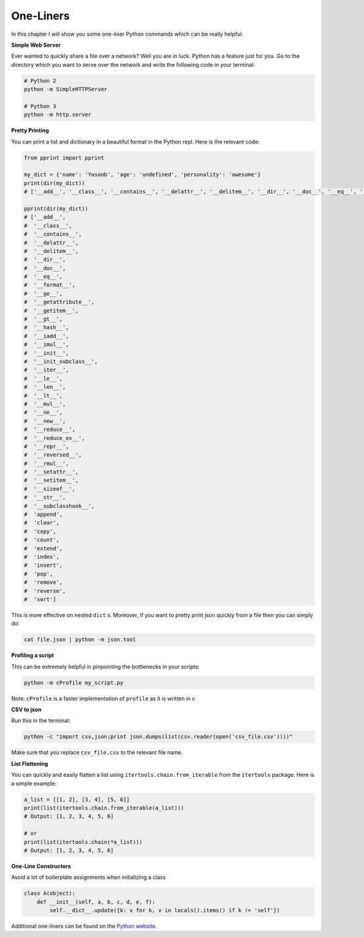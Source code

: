 One-Liners
----------

In this chapter I will show you some one-liner Python commands which can
be really helpful.

**Simple Web Server**

Ever wanted to quickly share a file over a network? Well you are in
luck. Python has a feature just for you. Go to the directory
which you want to serve over the network and write the following code in
your terminal:

.. code:: python

    # Python 2
    python -m SimpleHTTPServer

    # Python 3
    python -m http.server

**Pretty Printing**

You can print a list and dictionary in a beautiful format in the Python
repl. Here is the relevant code:

.. code:: python

    from pprint import pprint

    my_dict = {'name': 'Yasoob', 'age': 'undefined', 'personality': 'awesome'}
    print(dir(my_dict))
    # ['__add__', '__class__', '__contains__', '__delattr__', '__delitem__', '__dir__', '__doc__', '__eq__', '__format__', '__ge__', '__getattribute__', '__getitem__', '__gt__', '__hash__', '__iadd__', '__imul__', '__init__', '__init_subclass__', '__iter__', '__le__', '__len__', '__lt__', '__mul__', '__ne__', '__new__', '__reduce__', '__reduce_ex__', '__repr__', '__reversed__', '__rmul__', '__setattr__', '__setitem__', '__sizeof__', '__str__', '__subclasshook__', 'append', 'clear', 'copy', 'count', 'extend', 'index', 'insert', 'pop', 'remove', 'reverse', 'sort']
    
    pprint(dir(my_dict))
    # ['__add__',
    #  '__class__',
    #  '__contains__',
    #  '__delattr__',
    #  '__delitem__',
    #  '__dir__',
    #  '__doc__',
    #  '__eq__',
    #  '__format__',
    #  '__ge__',
    #  '__getattribute__',
    #  '__getitem__',
    #  '__gt__',
    #  '__hash__',
    #  '__iadd__',
    #  '__imul__',
    #  '__init__',
    #  '__init_subclass__',
    #  '__iter__',
    #  '__le__',
    #  '__len__',
    #  '__lt__',
    #  '__mul__',
    #  '__ne__',
    #  '__new__',
    #  '__reduce__',
    #  '__reduce_ex__',
    #  '__repr__',
    #  '__reversed__',
    #  '__rmul__',
    #  '__setattr__',
    #  '__setitem__',
    #  '__sizeof__',
    #  '__str__',
    #  '__subclasshook__',
    #  'append',
    #  'clear',
    #  'copy',
    #  'count',
    #  'extend',
    #  'index',
    #  'insert',
    #  'pop',
    #  'remove',
    #  'reverse',
    #  'sort']


This is more effective on nested ``dict`` s. Moreover, if you want to pretty print
json quickly from a file then you can simply do:

.. code:: python

    cat file.json | python -m json.tool

**Profiling a script**

This can be extremely helpful in pinpointing the bottlenecks in your
scripts:

.. code:: python

    python -m cProfile my_script.py

Note: ``cProfile`` is a faster implementation of ``profile`` as it is
written in c

**CSV to json**

Run this in the terminal:

.. code:: python

    python -c "import csv,json;print json.dumps(list(csv.reader(open('csv_file.csv'))))"

Make sure that you replace ``csv_file.csv`` to the relevant file name.

**List Flattening**

You can quickly and easily flatten a list using
``itertools.chain.from_iterable`` from the ``itertools`` package. Here
is a simple example:

.. code:: python

    a_list = [[1, 2], [3, 4], [5, 6]]
    print(list(itertools.chain.from_iterable(a_list)))
    # Output: [1, 2, 3, 4, 5, 6]
    
    # or 
    print(list(itertools.chain(*a_list)))
    # Output: [1, 2, 3, 4, 5, 6]


**One-Line Constructors**

Avoid a lot of boilerplate assignments when initializing a class

.. code:: python

    class A(object):
        def __init__(self, a, b, c, d, e, f):
            self.__dict__.update({k: v for k, v in locals().items() if k != 'self'})


Additional one-liners can be found on the `Python
website <https://wiki.python.org/moin/Powerful%20Python%20One-Liners>`__.

